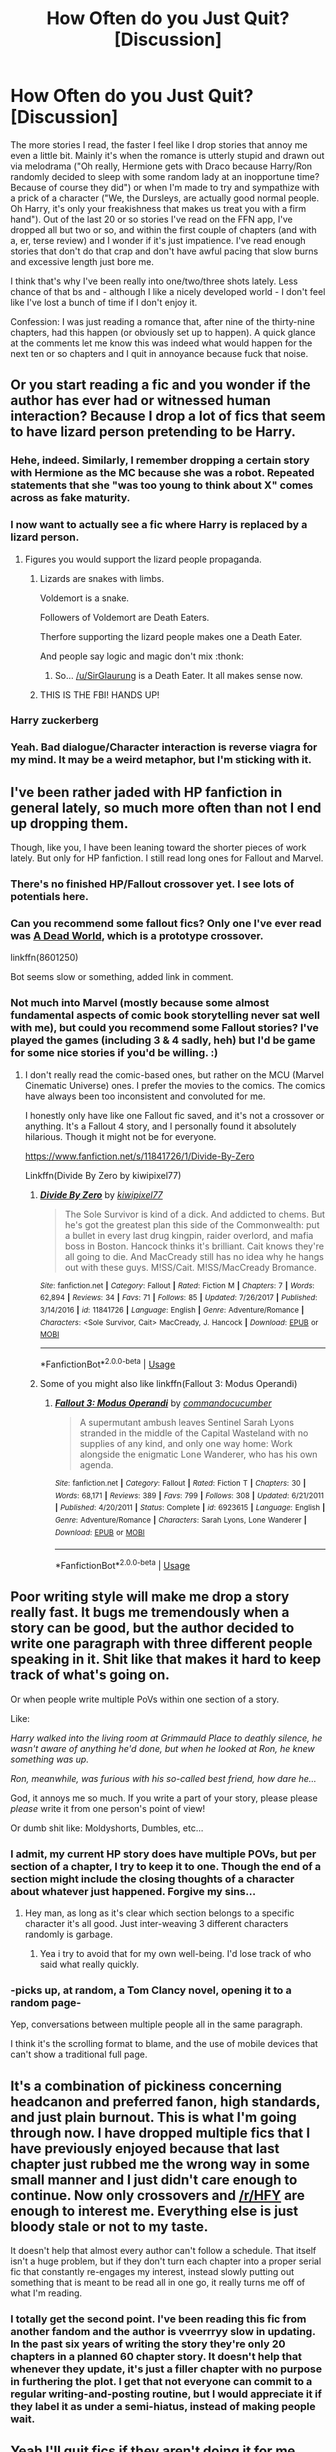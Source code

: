 #+TITLE: How Often do you Just Quit? [Discussion]

* How Often do you Just Quit? [Discussion]
:PROPERTIES:
:Author: MindForgedManacle
:Score: 59
:DateUnix: 1529030670.0
:DateShort: 2018-Jun-15
:FlairText: Discussion
:END:
The more stories I read, the faster I feel like I drop stories that annoy me even a little bit. Mainly it's when the romance is utterly stupid and drawn out via melodrama ("Oh really, Hermione gets with Draco because Harry/Ron randomly decided to sleep with some random lady at an inopportune time? Because of course they did") or when I'm made to try and sympathize with a prick of a character ("We, the Dursleys, are actually good normal people. Oh Harry, it's only your freakishness that makes us treat you with a firm hand"). Out of the last 20 or so stories I've read on the FFN app, I've dropped all but two or so, and within the first couple of chapters (and with a, er, terse review) and I wonder if it's just impatience. I've read enough stories that don't do that crap and don't have awful pacing that slow burns and excessive length just bore me.

I think that's why I've been really into one/two/three shots lately. Less chance of that bs and - although I like a nicely developed world - I don't feel like I've lost a bunch of time if I don't enjoy it.

Confession: I was just reading a romance that, after nine of the thirty-nine chapters, had this happen (or obviously set up to happen). A quick glance at the comments let me know this was indeed what would happen for the next ten or so chapters and I quit in annoyance because fuck that noise.


** Or you start reading a fic and you wonder if the author has ever had or witnessed human interaction? Because I drop a lot of fics that seem to have lizard person pretending to be Harry.
:PROPERTIES:
:Author: zombieqatz
:Score: 90
:DateUnix: 1529035224.0
:DateShort: 2018-Jun-15
:END:

*** Hehe, indeed. Similarly, I remember dropping a certain story with Hermione as the MC because she was a robot. Repeated statements that she "was too young to think about X" comes across as fake maturity.
:PROPERTIES:
:Author: MindForgedManacle
:Score: 35
:DateUnix: 1529035680.0
:DateShort: 2018-Jun-15
:END:


*** I now want to actually see a fic where Harry is replaced by a lizard person.
:PROPERTIES:
:Author: SirGlaurung
:Score: 16
:DateUnix: 1529046730.0
:DateShort: 2018-Jun-15
:END:

**** Figures you would support the lizard people propaganda.
:PROPERTIES:
:Author: BobVosh
:Score: 30
:DateUnix: 1529048857.0
:DateShort: 2018-Jun-15
:END:

***** Lizards are snakes with limbs.

Voldemort is a snake.

Followers of Voldemort are Death Eaters.

Therfore supporting the lizard people makes one a Death Eater.

And people say logic and magic don't mix :thonk:
:PROPERTIES:
:Author: MindForgedManacle
:Score: 8
:DateUnix: 1529103355.0
:DateShort: 2018-Jun-16
:END:

****** So... [[/u/SirGlaurung]] is a Death Eater. It all makes sense now.
:PROPERTIES:
:Author: BobVosh
:Score: 5
:DateUnix: 1529117988.0
:DateShort: 2018-Jun-16
:END:


***** THIS IS THE FBI! HANDS UP!
:PROPERTIES:
:Author: CloakedDarkness
:Score: 4
:DateUnix: 1529085993.0
:DateShort: 2018-Jun-15
:END:


*** Harry zuckerberg
:PROPERTIES:
:Author: MagicalMuffinDruide
:Score: 25
:DateUnix: 1529037587.0
:DateShort: 2018-Jun-15
:END:


*** Yeah. Bad dialogue/Character interaction is reverse viagra for my mind. It may be a weird metaphor, but I'm sticking with it.
:PROPERTIES:
:Author: ST_Jackson
:Score: 2
:DateUnix: 1529123067.0
:DateShort: 2018-Jun-16
:END:


** I've been rather jaded with HP fanfiction in general lately, so much more often than not I end up dropping them.

Though, like you, I have been leaning toward the shorter pieces of work lately. But only for HP fanfiction. I still read long ones for Fallout and Marvel.
:PROPERTIES:
:Author: AutumnSouls
:Score: 36
:DateUnix: 1529032304.0
:DateShort: 2018-Jun-15
:END:

*** There's no finished HP/Fallout crossover yet. I see lots of potentials here.
:PROPERTIES:
:Author: InquisitorCOC
:Score: 12
:DateUnix: 1529036111.0
:DateShort: 2018-Jun-15
:END:


*** Can you recommend some fallout fics? Only one I've ever read was [[https://www.fanfiction.net/s/8601250/1/A-Dead-World][A Dead World]], which is a prototype crossover.

linkffn(8601250)

Bot seems slow or something, added link in comment.
:PROPERTIES:
:Author: BobVosh
:Score: 4
:DateUnix: 1529048924.0
:DateShort: 2018-Jun-15
:END:


*** Not much into Marvel (mostly because some almost fundamental aspects of comic book storytelling never sat well with me), but could you recommend some Fallout stories? I've played the games (including 3 & 4 sadly, heh) but I'd be game for some nice stories if you'd be willing. :)
:PROPERTIES:
:Author: MindForgedManacle
:Score: 4
:DateUnix: 1529032521.0
:DateShort: 2018-Jun-15
:END:

**** I don't really read the comic-based ones, but rather on the MCU (Marvel Cinematic Universe) ones. I prefer the movies to the comics. The comics have always been too inconsistent and convoluted for me.

I honestly only have like one Fallout fic saved, and it's not a crossover or anything. It's a Fallout 4 story, and I personally found it absolutely hilarious. Though it might not be for everyone.

[[https://www.fanfiction.net/s/11841726/1/Divide-By-Zero]]

Linkffn(Divide By Zero by kiwipixel77)
:PROPERTIES:
:Author: AutumnSouls
:Score: 8
:DateUnix: 1529039083.0
:DateShort: 2018-Jun-15
:END:

***** [[https://www.fanfiction.net/s/11841726/1/][*/Divide By Zero/*]] by [[https://www.fanfiction.net/u/3311441/kiwipixel77][/kiwipixel77/]]

#+begin_quote
  The Sole Survivor is kind of a dick. And addicted to chems. But he's got the greatest plan this side of the Commonwealth: put a bullet in every last drug kingpin, raider overlord, and mafia boss in Boston. Hancock thinks it's brilliant. Cait knows they're all going to die. And MacCready still has no idea why he hangs out with these guys. M!SS/Cait. M!SS/MacCready Bromance.
#+end_quote

^{/Site/:} ^{fanfiction.net} ^{*|*} ^{/Category/:} ^{Fallout} ^{*|*} ^{/Rated/:} ^{Fiction} ^{M} ^{*|*} ^{/Chapters/:} ^{7} ^{*|*} ^{/Words/:} ^{62,894} ^{*|*} ^{/Reviews/:} ^{34} ^{*|*} ^{/Favs/:} ^{71} ^{*|*} ^{/Follows/:} ^{85} ^{*|*} ^{/Updated/:} ^{7/26/2017} ^{*|*} ^{/Published/:} ^{3/14/2016} ^{*|*} ^{/id/:} ^{11841726} ^{*|*} ^{/Language/:} ^{English} ^{*|*} ^{/Genre/:} ^{Adventure/Romance} ^{*|*} ^{/Characters/:} ^{<Sole} ^{Survivor,} ^{Cait>} ^{MacCready,} ^{J.} ^{Hancock} ^{*|*} ^{/Download/:} ^{[[http://www.ff2ebook.com/old/ffn-bot/index.php?id=11841726&source=ff&filetype=epub][EPUB]]} ^{or} ^{[[http://www.ff2ebook.com/old/ffn-bot/index.php?id=11841726&source=ff&filetype=mobi][MOBI]]}

--------------

*FanfictionBot*^{2.0.0-beta} | [[https://github.com/tusing/reddit-ffn-bot/wiki/Usage][Usage]]
:PROPERTIES:
:Author: FanfictionBot
:Score: 2
:DateUnix: 1529039101.0
:DateShort: 2018-Jun-15
:END:


***** Some of you might also like linkffn(Fallout 3: Modus Operandi)
:PROPERTIES:
:Author: XeshTrill
:Score: 1
:DateUnix: 1529087055.0
:DateShort: 2018-Jun-15
:END:

****** [[https://www.fanfiction.net/s/6923615/1/][*/Fallout 3: Modus Operandi/*]] by [[https://www.fanfiction.net/u/2837779/commandocucumber][/commandocucumber/]]

#+begin_quote
  A supermutant ambush leaves Sentinel Sarah Lyons stranded in the middle of the Capital Wasteland with no supplies of any kind, and only one way home: Work alongside the enigmatic Lone Wanderer, who has his own agenda.
#+end_quote

^{/Site/:} ^{fanfiction.net} ^{*|*} ^{/Category/:} ^{Fallout} ^{*|*} ^{/Rated/:} ^{Fiction} ^{T} ^{*|*} ^{/Chapters/:} ^{30} ^{*|*} ^{/Words/:} ^{68,171} ^{*|*} ^{/Reviews/:} ^{389} ^{*|*} ^{/Favs/:} ^{799} ^{*|*} ^{/Follows/:} ^{308} ^{*|*} ^{/Updated/:} ^{6/21/2011} ^{*|*} ^{/Published/:} ^{4/20/2011} ^{*|*} ^{/Status/:} ^{Complete} ^{*|*} ^{/id/:} ^{6923615} ^{*|*} ^{/Language/:} ^{English} ^{*|*} ^{/Genre/:} ^{Adventure/Romance} ^{*|*} ^{/Characters/:} ^{Sarah} ^{Lyons,} ^{Lone} ^{Wanderer} ^{*|*} ^{/Download/:} ^{[[http://www.ff2ebook.com/old/ffn-bot/index.php?id=6923615&source=ff&filetype=epub][EPUB]]} ^{or} ^{[[http://www.ff2ebook.com/old/ffn-bot/index.php?id=6923615&source=ff&filetype=mobi][MOBI]]}

--------------

*FanfictionBot*^{2.0.0-beta} | [[https://github.com/tusing/reddit-ffn-bot/wiki/Usage][Usage]]
:PROPERTIES:
:Author: FanfictionBot
:Score: 1
:DateUnix: 1529087069.0
:DateShort: 2018-Jun-15
:END:


** Poor writing style will make me drop a story really fast. It bugs me tremendously when a story can be good, but the author decided to write one paragraph with three different people speaking in it. Shit like that makes it hard to keep track of what's going on.

Or when people write multiple PoVs within one section of a story.

Like:

/Harry walked into the living room at Grimmauld Place to deathly silence, he wasn't aware of anything he'd done, but when he looked at Ron, he knew something was up./

/Ron, meanwhile, was furious with his so-called best friend, how dare he.../

God, it annoys me so much. If you write a part of your story, please please /please/ write it from one person's point of view!

Or dumb shit like: Moldyshorts, Dumbles, etc...
:PROPERTIES:
:Author: Phonsz
:Score: 23
:DateUnix: 1529058483.0
:DateShort: 2018-Jun-15
:END:

*** I admit, my current HP story does have multiple POVs, but per section of a chapter, I try to keep it to one. Though the end of a section might include the closing thoughts of a character about whatever just happened. Forgive my sins...
:PROPERTIES:
:Author: MindForgedManacle
:Score: 7
:DateUnix: 1529063253.0
:DateShort: 2018-Jun-15
:END:

**** Hey man, as long as it's clear which section belongs to a specific character it's all good. Just inter-weaving 3 different characters randomly is garbage.
:PROPERTIES:
:Author: Phonsz
:Score: 7
:DateUnix: 1529064877.0
:DateShort: 2018-Jun-15
:END:

***** Yea i try to avoid that for my own well-being. I'd lose track of who said what really quickly.
:PROPERTIES:
:Author: MindForgedManacle
:Score: 3
:DateUnix: 1529065854.0
:DateShort: 2018-Jun-15
:END:


*** -picks up, at random, a Tom Clancy novel, opening it to a random page-

Yep, conversations between multiple people all in the same paragraph.

I think it's the scrolling format to blame, and the use of mobile devices that can't show a traditional full page.
:PROPERTIES:
:Author: richardjreidii
:Score: 2
:DateUnix: 1529091992.0
:DateShort: 2018-Jun-16
:END:


** It's a combination of pickiness concerning headcanon and preferred fanon, high standards, and just plain burnout. This is what I'm going through now. I have dropped multiple fics that I have previously enjoyed because that last chapter just rubbed me the wrong way in some small manner and I just didn't care enough to continue. Now only crossovers and [[/r/HFY]] are enough to interest me. Everything else is just bloody stale or not to my taste.

It doesn't help that almost every author can't follow a schedule. That itself isn't a huge problem, but if they don't turn each chapter into a proper serial fic that constantly re-engages my interest, instead slowly putting out something that is meant to be read all in one go, it really turns me off of what I'm reading.
:PROPERTIES:
:Author: Averant
:Score: 19
:DateUnix: 1529036827.0
:DateShort: 2018-Jun-15
:END:

*** I totally get the second point. I've been reading this fic from another fandom and the author is vveerrryy slow in updating. In the past six years of writing the story they're only 20 chapters in a planned 60 chapter story. It doesn't help that whenever they update, it's just a filler chapter with no purpose in furthering the plot. I get that not everyone can commit to a regular writing-and-posting routine, but I would appreciate it if they label it as under a semi-hiatus, instead of making people wait.
:PROPERTIES:
:Author: antinouswild
:Score: 9
:DateUnix: 1529044357.0
:DateShort: 2018-Jun-15
:END:


** Yeah I'll quit fics if they aren't doing it for me.

It might just be me but usually the quality is higher on other sites like ao3. Not always, but on average.

I don't go on ffn too much anymore.
:PROPERTIES:
:Author: enleft
:Score: 26
:DateUnix: 1529031699.0
:DateShort: 2018-Jun-15
:END:

*** I got on ao3 and tried to find a story, I'm still looking 3 years later.

Why can't they adopt a system similar to ff? Theirs sucks donkey balls.
:PROPERTIES:
:Author: overide
:Score: 5
:DateUnix: 1529059147.0
:DateShort: 2018-Jun-15
:END:

**** I have never seen someone want ao3 to become more like ff.net as opposed to the opposite. FF.net is infamous for being a shitty site with terrible searching tools.
:PROPERTIES:
:Author: hchan1
:Score: 10
:DateUnix: 1529070489.0
:DateShort: 2018-Jun-15
:END:

***** I guess I confused everyone there. I wasn't looking for a specific story, I was looking for a category of story. FF's search for a specific story does suck donkey balls, I just use google to find a particular story rather than use theirs. But for filtering stories to find a story with general topics or ideas, FF is superior to ao3 imo.
:PROPERTIES:
:Author: overide
:Score: 12
:DateUnix: 1529081660.0
:DateShort: 2018-Jun-15
:END:


**** Have you tried putting the title into the search bar?
:PROPERTIES:
:Author: MaybeILikeThat
:Score: 8
:DateUnix: 1529060211.0
:DateShort: 2018-Jun-15
:END:

***** I was looking generally not for a specific story.
:PROPERTIES:
:Author: overide
:Score: 3
:DateUnix: 1529081480.0
:DateShort: 2018-Jun-15
:END:


**** I like it. Lots of ways to search.

And even if it's easy to find stuff on ffn, the quality usually isn't there.
:PROPERTIES:
:Author: enleft
:Score: 3
:DateUnix: 1529070204.0
:DateShort: 2018-Jun-15
:END:

***** For Harry Potter stories, I completely disagree. All of the best most celebrated and loved fan fiction hp stories are on FF.
:PROPERTIES:
:Author: overide
:Score: 3
:DateUnix: 1529081730.0
:DateShort: 2018-Jun-15
:END:


***** That's something I've never gotten, maybe it's just the fandoms I frequent, but FFN usually has a larger selection of fics that are of the same average quality if not higher than what I'll find on Ao3.
:PROPERTIES:
:Author: viper5delta
:Score: 1
:DateUnix: 1529244347.0
:DateShort: 2018-Jun-17
:END:


** I'm SUPER picky about my fanfiction. I ditch most of them in the first chapter or two. It can usually be pretty obvious what kind of author you're dealing with in that first chapter or two. Sometimes I get halfway before realizing I'm not going to see anything new or that the things I was ignoring because something showed potential aren't worth it anymore.
:PROPERTIES:
:Author: Moonstonemuse
:Score: 11
:DateUnix: 1529036998.0
:DateShort: 2018-Jun-15
:END:


** Before I didn't give a shit, but now if I see basic spelling errors in the description I almost always don't bother.
:PROPERTIES:
:Author: Darkenmal
:Score: 19
:DateUnix: 1529032507.0
:DateShort: 2018-Jun-15
:END:

*** Tbf if the author can't be arsed to proof read the fucking summary they definitely haven't proof read the rest of the story.
:PROPERTIES:
:Author: buzzer7326
:Score: 11
:DateUnix: 1529056876.0
:DateShort: 2018-Jun-15
:END:

**** I know one exception to that rule, but it is generally a good heuristic. Although personally, I find the first chapter a lot more telling because it gives you a better image over the frequency of those mistakes. 5 mistakes in a 4k chapter I can live with, 5 per 100 words is atrocious.

Frankly, a mistake can happen to anyone. I proofread all my chapters, run two spell-checks over it and yet constantly find (minor) mistakes in my already published chapters.
:PROPERTIES:
:Author: Hellstrike
:Score: 12
:DateUnix: 1529067345.0
:DateShort: 2018-Jun-15
:END:

***** For me, more than one "What if?" question in the summary almost inevitably signals a crapshoot that does a bunch for tropey things. That makes me refuse to even check out stories with such a summary.
:PROPERTIES:
:Author: MindForgedManacle
:Score: 4
:DateUnix: 1529156160.0
:DateShort: 2018-Jun-16
:END:

****** I find "tune in and find out" or "don't miss it" a lot worse. FFN is not a reality TV show.
:PROPERTIES:
:Author: Hellstrike
:Score: 4
:DateUnix: 1529160521.0
:DateShort: 2018-Jun-16
:END:


** One thing I've noticed that is pissing me off more and more, is Harry coming to the realisation over summer, that he just loves flying, he actually hates quidditch. He then proceeds, as a 13/14 y/o boy, entirely of his own volition, to go to his Head of House, the Headmaster, all other teachers, and probably sends a message to Rolf Harris, saying that his studies are far too important, and he would be dropping out of the quidditch team forthwith, as its "the mature thing to do"

It just comes across as poor writing.. I get some people hate quidditch because it's broken etc, but at least be creative in how you drop it, don't repeat the same tired ideas. This is what led to me dropping a few of my last stories I tried to read
:PROPERTIES:
:Author: YerDaDoesTheAvon
:Score: 18
:DateUnix: 1529049196.0
:DateShort: 2018-Jun-15
:END:

*** u/Deathcrow:
#+begin_quote
  I get some people hate quidditch because it's broken etc, but at least be creative in how you drop it, don't repeat the same tired ideas
#+end_quote

But... the story isn't about how Harry decided to drop Quidditch and the intricacies of that decision. It would be stupid to write a whole complex story arc about a topic that is not relevant to the story. Him just deciding to not do it anymore is a decent way to get the topic out of the way.

Same with stories where Harry stops being friends with Ron. For some reason some people expect these stories to have a deep and complex analysis of Ron and his friendship with Harry, which would be the opposite of the original purpose.
:PROPERTIES:
:Author: Deathcrow
:Score: 9
:DateUnix: 1529064382.0
:DateShort: 2018-Jun-15
:END:

**** u/Hellstrike:
#+begin_quote
  For some reason some people expect these stories to have a deep and complex analysis of Ron and his friendship with Harry, which would be the opposite of the original purpose.
#+end_quote

There are quite a few points where you can drop the Ron friendship without too much drama and still keep Harry and Ron in character (so no secret Death Eater plots or similar stupidity)

1. Ron's celebrity awe on the Hogwarts Express making Harry uncomfortable.

2. The Troll incident, or more accurately Ron making Hermione cry. Not that Harry would throw a fit or anything, but it could make him very uncomfortable (Am I becoming Dudley?)

3. Ron's treatment of Hermione over Scabbers. Had he been right, his behaviour would have been perfectly justified. But as a matter of fact Crookshanks did not eat Pettigrew and therefore he spent 9 months falsely accusing Harry's friend (and never apologised on screen). Fairly easy to write the end of their friendship there.

4. Ron's fit over the Goblet. Trust is perhaps the most difficult thing to rebuild and it would not be out of character for Harry to not be as forgiving as in canon. He holds his grudge over Stan surprisingly long.

5. Lavender. I mean, I am pretty sure that most teenage boys, my past-self included, would rather spend some quality time with their 10/10 girlfriend than worry about death and destruction. The trio drifting apart because Ron, like most of us, thinks with his lower head wouldn't be too difficult to sell.

6. The Horcrux-induced flight. Ron never finds them, broken trust cannot be regained, Harry doesn't take Ron back without the life-saving event, Ron gets caught and/or killed... Take your pick, there's plenty to choose from.
:PROPERTIES:
:Author: Hellstrike
:Score: 14
:DateUnix: 1529067028.0
:DateShort: 2018-Jun-15
:END:

***** Excellent run down. Keeping them in character when the breakups occur makes me less likely to drop.such stories. Secret Death Eater plots or Ron turning out to be a rapist instead... nope.
:PROPERTIES:
:Author: MindForgedManacle
:Score: 11
:DateUnix: 1529068954.0
:DateShort: 2018-Jun-15
:END:


**** True, and that's absolutely a valid point, but in a huge swathe of these stories, it's an indicator of much deeper issues with the characterisation of harry. It speaks to the typical Indy!Harry who has finally decided to stop doing what others want and go off and do his own thing, being "Grey" and Shagging 5 different women at the same time while explaining dark arts arent all that dark, depending on their use.
:PROPERTIES:
:Author: YerDaDoesTheAvon
:Score: 6
:DateUnix: 1529066977.0
:DateShort: 2018-Jun-15
:END:


*** Yeah that and Harry just outright hating Quidditch from the beginning is annoying.
:PROPERTIES:
:Author: overide
:Score: 2
:DateUnix: 1529059379.0
:DateShort: 2018-Jun-15
:END:


** I would say about 90% of stories where I make it past the first chapter, I don't finish
:PROPERTIES:
:Author: Lord_Anarchy
:Score: 9
:DateUnix: 1529035581.0
:DateShort: 2018-Jun-15
:END:


** Often. I feel like there are few good stories I haven't dropped or already read. They're hard to find.
:PROPERTIES:
:Author: Huntershire
:Score: 9
:DateUnix: 1529033070.0
:DateShort: 2018-Jun-15
:END:


** I only quit reading if I find the conflic to just be drawn out melodrama. Like I was reading this Hermione/Riddle fic and it was kinda silly how the author kept using (rather abusive) plot points just to further the relationship. I'll usually skip to the last few chapters for the happy ending.

Also, for slowburn fics I just quit when the UST is resolved through a love scene. It just doesn't seem interesting to read about how the relationship will end especially if I know it's a happy ending.

Similar to OP, I prefer reading (and writing) 1,2,3 shots. I'm more of a short story / poetry person myself and I find that the shorter the story, the bigger the challenge to flesh out a compelling plot and character. Usually the writing's better too.
:PROPERTIES:
:Author: antinouswild
:Score: 7
:DateUnix: 1529044023.0
:DateShort: 2018-Jun-15
:END:


** I am big fan of slow burn romance, but then got really uninterested when the pair finally get together. That's when I usually quit even good written ff.
:PROPERTIES:
:Author: PaslaKoneNaBetone
:Score: 16
:DateUnix: 1529035502.0
:DateShort: 2018-Jun-15
:END:

*** Bnous points if the fic claims to be a slow burn but is neither a romance fic, nor does it burn at all. Smoulder, maybe. Give a few half hearted attempts at a spark, possibly.
:PROPERTIES:
:Score: 12
:DateUnix: 1529040325.0
:DateShort: 2018-Jun-15
:END:


*** The same happens to me, but only when the romance is the main part of the fic.
:PROPERTIES:
:Author: NeutralDjinn
:Score: 3
:DateUnix: 1529041556.0
:DateShort: 2018-Jun-15
:END:


** I quit fairly often in stories that aren't finished and are currently updating. They tend to go in directions I don't particularly enjoy (expanding on my least favourite aspects of the story).

Finished stories I don't quit if it's not a long story even though I'm not enjoying it, I'll still finish even though I wasn't really a fan. Elsewise I'll skip to the last few chapters or so.
:PROPERTIES:
:Author: elizabnthe
:Score: 7
:DateUnix: 1529032621.0
:DateShort: 2018-Jun-15
:END:

*** The entire 7 book series by Rowling is almost 1.1M words. I was reading a story that seemed like they took 500k words to get through a year. I don't need to know exactly what Harry eats everyday, a complete play by play of every Quidditch match, and what everyone got for Christmas down to the most intricate detail.
:PROPERTIES:
:Author: overide
:Score: 8
:DateUnix: 1529059721.0
:DateShort: 2018-Jun-15
:END:

**** I avoid the longest stories as a rule. Anything that's a single story with over 300,000+ words is generally the type of story to go into unnecessary detail about Harry's first year of Hogwarts-and yet they don't change a thing.
:PROPERTIES:
:Author: elizabnthe
:Score: 3
:DateUnix: 1529059910.0
:DateShort: 2018-Jun-15
:END:


** I'm not as picky but my main sticking point is having a brain. The worst is having the unrepentant racist explanation of their racism being treated like its reasonable and level headed
:PROPERTIES:
:Author: KidCoheed
:Score: 5
:DateUnix: 1529037615.0
:DateShort: 2018-Jun-15
:END:


** Some tropes you only can read so often before you realize that there has to be some sort of schematic for them to download and fill in the blanks. Especially awful are Lord Potter fics, or the like. I have read the exact same Gringotts scene... 20 times by now? Maybe more. Its ridiculous how copypasted they seem.

But those aren't the only ones. My flair might tell you what gets me to cancel out very quickly.

Shitty romance, magical vows dropped like candy at a birthday party, bashing,...

A lot of stuff gets me to just quit nowadays.
:PROPERTIES:
:Author: UndeadBBQ
:Score: 6
:DateUnix: 1529072509.0
:DateShort: 2018-Jun-15
:END:

*** I saw the phrase "magical core" on Potter more once and did a double take; luckily it was about wands. :)
:PROPERTIES:
:Author: MindForgedManacle
:Score: 3
:DateUnix: 1529078859.0
:DateShort: 2018-Jun-15
:END:


** I have become more and more picky, as I will even quit over “good guys don't kill” trope.
:PROPERTIES:
:Author: InquisitorCOC
:Score: 8
:DateUnix: 1529036623.0
:DateShort: 2018-Jun-15
:END:

*** Only in super hero stories do I like 'Heroes don't kill' only cause it allows for stories to be built on repeat appearances, it doesn't work in a war setting
:PROPERTIES:
:Author: KidCoheed
:Score: 9
:DateUnix: 1529037742.0
:DateShort: 2018-Jun-15
:END:

**** The only time you "shouldn't kill" is when you're so overwhelmingly powerful and/or skilled that you can 'not-kill' people /safely/.

This basically limits it to Dumbledore, Moody, Riddle, and perhaps a few other extremely prepared law enforcement wizards or witches.
:PROPERTIES:
:Author: Murphy540
:Score: 8
:DateUnix: 1529060772.0
:DateShort: 2018-Jun-15
:END:

***** I would like to see a good story in an AU where light and dark magic are actual things and where casting magic to kill will 'taint' you somehow and make it impossible to cast certain light spells.
:PROPERTIES:
:Author: Deathcrow
:Score: 7
:DateUnix: 1529065365.0
:DateShort: 2018-Jun-15
:END:

****** Isn't that somewhat canon? Remember reading somewhere that dark wizards can't cast a Patronus.
:PROPERTIES:
:Author: MindForgedManacle
:Score: 2
:DateUnix: 1529078138.0
:DateShort: 2018-Jun-15
:END:

******* u/Lakas1236547:
#+begin_quote
  dark wizards can't cast a Patronus.
#+end_quote

Snape could.

Here is a quote from Pottermore about dark wizards casting Patronus:

#+begin_quote
  In spite of a long association with those fighting for lofty or noble causes (those able to produce corporeal Patronuses were often elected to high office within the Wizengamot and Ministry of Magic), the Patronus is not unknown among Dark wizards. While there is a widespread and justified belief that a wizard who is not pure of heart cannot produce a successful Patronus (the most famous example of the spell backfiring is that of the Dark wizard Raczidian, who was devoured by maggots), a rare few witches and wizards of questionable morals have succeeded in producing the Charm (Dolores Umbridge, for example, is able to conjure a cat Patronus to protect herself from Dementors). It may be that a true and confident belief in the rightness of one's actions can supply the necessary happiness. However, most such men and women, who become desensitised to the effects of the Dark creatures with whom they may ally themselves, regard the Patronus as an unnecessary spell to have in their arsenal.
#+end_quote
:PROPERTIES:
:Author: Lakas1236547
:Score: 3
:DateUnix: 1529091242.0
:DateShort: 2018-Jun-16
:END:

******** Ahhh, well spotted. More complex than I thought. Thanks!
:PROPERTIES:
:Author: MindForgedManacle
:Score: 1
:DateUnix: 1529103836.0
:DateShort: 2018-Jun-16
:END:

********* No Problem.
:PROPERTIES:
:Author: Lakas1236547
:Score: 1
:DateUnix: 1529148692.0
:DateShort: 2018-Jun-16
:END:


** It really depends. I'll quit early fairly easily, but later only if the fic is really boring me or /really/ fucking with my emotions. The former is reasonably common, the latter has only happened very rarely, only once recently.

I was reading linkffn[12076911] (Unknowns, Part The Second, by Charlotte Blackwood. In case the bot decides to ignore me.) and it just fucked me up emotionally. *Spoilers:* I got super attached to the characters, and then realized I was going to have to go through like thirty to forty chapters of them being sexually and emotionally abused through their addiction to a drug. I just.. couldn't do it. It was like 100 chapters of finding out what these characters mean to each other, how their parents feel. And now that. I skipped to the end, where the bad guy gets what they fuckin deserve. Read that chapter, put it down. I might finish one day, but I dunno.
:PROPERTIES:
:Author: OrionTheRed
:Score: 4
:DateUnix: 1529034260.0
:DateShort: 2018-Jun-15
:END:

*** Bot ignored you because you have to use parentheses, not brackets!

linkffn(12076911)
:PROPERTIES:
:Author: MindForgedManacle
:Score: 1
:DateUnix: 1529078333.0
:DateShort: 2018-Jun-15
:END:

**** Balls.

Sometimes it just doesn't seem to pick stuff up, but that one was my fault. My b.

Thanks for the correction.
:PROPERTIES:
:Author: OrionTheRed
:Score: 2
:DateUnix: 1529116583.0
:DateShort: 2018-Jun-16
:END:


**** [[https://www.fanfiction.net/s/12076911/1/][*/Unknowns, Part the Second/*]] by [[https://www.fanfiction.net/u/2753064/CharlotteBlackwood][/CharlotteBlackwood/]]

#+begin_quote
  A sequel to Unknowns. AU. The Dark Lord is dead, but life still has challenges to present. How will Harry Potter and Catherine Black grow in a world without war? How will Sirius Black adapt to peacetime after going to the brink of hell? The relics try to cling to the past while the world barrels toward the future. HP/OC, SB/OC, JP/LE, NL/HG, DM/AG, M for lemons to come
#+end_quote

^{/Site/:} ^{fanfiction.net} ^{*|*} ^{/Category/:} ^{Harry} ^{Potter} ^{*|*} ^{/Rated/:} ^{Fiction} ^{M} ^{*|*} ^{/Chapters/:} ^{157} ^{*|*} ^{/Words/:} ^{505,708} ^{*|*} ^{/Reviews/:} ^{1,113} ^{*|*} ^{/Favs/:} ^{142} ^{*|*} ^{/Follows/:} ^{123} ^{*|*} ^{/Updated/:} ^{4/7/2017} ^{*|*} ^{/Published/:} ^{7/30/2016} ^{*|*} ^{/Status/:} ^{Complete} ^{*|*} ^{/id/:} ^{12076911} ^{*|*} ^{/Language/:} ^{English} ^{*|*} ^{/Genre/:} ^{Romance/Angst} ^{*|*} ^{/Characters/:} ^{<Harry} ^{P.,} ^{OC>} ^{Sirius} ^{B.,} ^{Lily} ^{Evans} ^{P.} ^{*|*} ^{/Download/:} ^{[[http://www.ff2ebook.com/old/ffn-bot/index.php?id=12076911&source=ff&filetype=epub][EPUB]]} ^{or} ^{[[http://www.ff2ebook.com/old/ffn-bot/index.php?id=12076911&source=ff&filetype=mobi][MOBI]]}

--------------

*FanfictionBot*^{2.0.0-beta} | [[https://github.com/tusing/reddit-ffn-bot/wiki/Usage][Usage]]
:PROPERTIES:
:Author: FanfictionBot
:Score: 1
:DateUnix: 1529078400.0
:DateShort: 2018-Jun-15
:END:


** I like to keep count of how many cliches pop up in the first 2 chapters. If there are too many then I usually drop the story.

The more I read, the lower the cliche threshold goes. I'm not going to read a story that I've already read before.
:PROPERTIES:
:Score: 3
:DateUnix: 1529039474.0
:DateShort: 2018-Jun-15
:END:


** I can deal with a lot of crap but when an author constantly and frequently uses the wrong words to describe something I usually end up tapping out. Arithmetic instead of arithmancy, Trail instead of trial, cloths instead of clothes, I can go on for hours...

Case in point: story recently popped up on here that I wanted to read but oh my God the misspellings... Linkffn(Harry Potter and the magic of life)
:PROPERTIES:
:Author: Freshenstein
:Score: 3
:DateUnix: 1529042050.0
:DateShort: 2018-Jun-15
:END:

*** My god... there is a fucking typo in the plot summary. Huge red flag.
:PROPERTIES:
:Author: DrBigsKimble
:Score: 1
:DateUnix: 1530452196.0
:DateShort: 2018-Jul-01
:END:


*** [[https://www.fanfiction.net/s/11002763/1/][*/Harry Potter and the Magic of Life/*]] by [[https://www.fanfiction.net/u/5046756/Kate-Carpenter][/Kate Carpenter/]]

#+begin_quote
  End of 3rd year. While Sirius is on trial to prove his innocence, Harry is abandoned by the Dursleys who, after the Marge incident, have enough of him. Luckily Harry's picked up by Bill Weasley. And ends up joining Bill on a Cursbreaking expedition to Cambodia. He gets far more than he asking for! Disturbing news, promises, trouble and danger keep following Harry's every step.
#+end_quote

^{/Site/:} ^{fanfiction.net} ^{*|*} ^{/Category/:} ^{Harry} ^{Potter} ^{*|*} ^{/Rated/:} ^{Fiction} ^{M} ^{*|*} ^{/Chapters/:} ^{69} ^{*|*} ^{/Words/:} ^{326,810} ^{*|*} ^{/Reviews/:} ^{1,014} ^{*|*} ^{/Favs/:} ^{2,798} ^{*|*} ^{/Follows/:} ^{3,526} ^{*|*} ^{/Updated/:} ^{4/1} ^{*|*} ^{/Published/:} ^{1/27/2015} ^{*|*} ^{/Status/:} ^{Complete} ^{*|*} ^{/id/:} ^{11002763} ^{*|*} ^{/Language/:} ^{English} ^{*|*} ^{/Genre/:} ^{Adventure/Friendship} ^{*|*} ^{/Characters/:} ^{Harry} ^{P.,} ^{Fleur} ^{D.,} ^{Bill} ^{W.,} ^{Daphne} ^{G.} ^{*|*} ^{/Download/:} ^{[[http://www.ff2ebook.com/old/ffn-bot/index.php?id=11002763&source=ff&filetype=epub][EPUB]]} ^{or} ^{[[http://www.ff2ebook.com/old/ffn-bot/index.php?id=11002763&source=ff&filetype=mobi][MOBI]]}

--------------

*FanfictionBot*^{2.0.0-beta} | [[https://github.com/tusing/reddit-ffn-bot/wiki/Usage][Usage]]
:PROPERTIES:
:Author: FanfictionBot
:Score: 1
:DateUnix: 1529042065.0
:DateShort: 2018-Jun-15
:END:

**** Dear god, the use of cloths... I went with the assumption that the writer was ESL, and toughed my way through it because it -was- a good story, but that word made me twitch every time.
:PROPERTIES:
:Author: richardjreidii
:Score: 2
:DateUnix: 1529092428.0
:DateShort: 2018-Jun-16
:END:


** I started reading The Greengrass Contract and dropped it halfway through the first chapter. Along with Harry telling the goblin to call him Harry instead of Mr Potter (which seemed bizarre) it also had one of the most stupid sentences in a fanfic I've ever read:

#+begin_quote
  To Peter Pettigrew, we leave 2,500 galleons. Sorry, Peter, but we all know that we never really were very good friends, but we feel that we can trust you enough for you to be the Secret-Keeper.
#+end_quote

I mean, how can you continue on with the story after reading that flaming pile of garbage. It also mentions that the will was observed by Dumbledore, Lupin, and Sirius but apparently they skimmed over the part where they say that Peter will be the secret-keeper...
:PROPERTIES:
:Author: Slindish
:Score: 3
:DateUnix: 1529104209.0
:DateShort: 2018-Jun-16
:END:

*** That is hilarious. Like oh my lord what happened? 😂
:PROPERTIES:
:Author: MindForgedManacle
:Score: 1
:DateUnix: 1529104978.0
:DateShort: 2018-Jun-16
:END:


** Honestly, most of them. Some of them are even good, I'm just not in the mood for it. Usually though, it's because they start strongly and then turn into a churned-out grind two or three chapters in.
:PROPERTIES:
:Author: SMTRodent
:Score: 3
:DateUnix: 1529070336.0
:DateShort: 2018-Jun-15
:END:


** Oh, all the time. I mean I like Harry/Daphne so I have to put up with a lot of bullshit in my fics, but even so, I just stop reading a lot of the fics I pick up. The most common reason I quit on a fic is I just start to get bored with it. Usually, I get bored because a fic has bad pacing and or the same few things happen every chapter. Particularly egregious spelling/grammar errors or typos (especially frequent ones) will get me to stop reading too. Also, I have certain tropes or characters that are too OOC without significant changes to canon that will get me to drop a fic. Basically, anything, where James and Lily are still alive but either treat Harry poorly, or for example, faked their death, is an instant later, bitch!
:PROPERTIES:
:Author: TheCowofAllTime
:Score: 3
:DateUnix: 1529089711.0
:DateShort: 2018-Jun-15
:END:


** Pick a tense and stick with it. Changing tense mid sentence is jarring and will lead to a dropped story very quickly.
:PROPERTIES:
:Author: jax_antollare
:Score: 3
:DateUnix: 1529093967.0
:DateShort: 2018-Jun-16
:END:


** I can usually tell with the first sentence if I'm going to drop a story or not. And quite honestly, minus one-shots, I can't remember the last Harry Potter FanFiction I started and finished. It's become such a wasteland with half a dozen mirages that have no substance about them. Though, there are some gems among the rocks. The problem is finding them.
:PROPERTIES:
:Author: emong757
:Score: 6
:DateUnix: 1529038428.0
:DateShort: 2018-Jun-15
:END:


** Hey I can totally understand dropping something because you don't like it but leaving a "terse review" because something isn't to your taste just seems rude.

And by that I mean just because you don't like melodrama or drawn out slow burns or even things you consider OOC doesn't make them "crap" - it just means /YOU don't like them/ and were not the intended audience. There are plenty of people who *do* obviously or they wouldn't be writing so many of them.
:PROPERTIES:
:Author: Judy-Lee
:Score: 8
:DateUnix: 1529037768.0
:DateShort: 2018-Jun-15
:END:

*** Noted, but there is a difference between "not my cuppa tea" and "not even a hot cup of tea."

If it is written poorly, then leaving a terse review is up to the perogative of the reader. In [[/u/MindForgedManacle]] 's case, it seems they most likely mean poorly done cliches or overused cliches. Or romances that are not romances.

Up to the reader, then. We could go all day over "terseness" and intention, but then if I get a terse review and stew over it for days in a depressed slump, then I need to learn to stick it to my readers and write *my story*.

I read one such story where the writer continuously got flak for the amount of smut in their story. Their response, succinctly, was to /write more smut/. It was hilarious, and consequently not my cuppa tea, but I enjoyed their attitude.

Don't fret the small things. If you do, refer back to my previous sentence. At the same time, if a small thing is "you make your charachters sound dry and cutout" - and they really are, then you have choices. Listen and ignore them. Listen and try to write better and ignore the narrow minded flames, or reason that they don't get what you're selling and ignore them anyway.
:PROPERTIES:
:Score: 10
:DateUnix: 1529041033.0
:DateShort: 2018-Jun-15
:END:

**** I mean the story in question had way too much pointless smut so as funny as it was for him to passive aggressively add in even more he basically shot himself in the foot.
:PROPERTIES:
:Author: buzzer7326
:Score: 2
:DateUnix: 1529057147.0
:DateShort: 2018-Jun-15
:END:


*** Firstly every review on ff.net helps a story because lots of people only pick stories with a high amount of reviews. I know I only ever read reviews for a fic if I already don't like it or something crazy happened because I want to see how other people reacted.

It's also ridiculous to say it's “rude” to give a review about the things you don't like. Reviews aren't there just to point out spelling mistakes and kiss the authors arse.
:PROPERTIES:
:Author: Slindish
:Score: 2
:DateUnix: 1529106576.0
:DateShort: 2018-Jun-16
:END:

**** Again, people are missing my point. I have already said actual concrit is useful and valid. However, a review which is just a complaint about a readers preferences is not concrit. Disliking something does not equal that thing automatically being bad.
:PROPERTIES:
:Author: Judy-Lee
:Score: 2
:DateUnix: 1529123472.0
:DateShort: 2018-Jun-16
:END:

***** The whole point of the review is to tell the author what you think of their story. Saying you dislike aspects of there story is just as valid as telling them what they can do better. The readers aren't beholden to the author just as the author is not beholden to the readers.

It's called a /review/ for a reason. Saying what you liked and disliked are part of that. It's subjective.
:PROPERTIES:
:Author: Slindish
:Score: 2
:DateUnix: 1529124435.0
:DateShort: 2018-Jun-16
:END:

****** u/Judy-Lee:
#+begin_quote
  "Saying you dislike aspects of there story is just as valid as telling them what they can do better"
#+end_quote

No, it isn't. Just telling someone you don't like A or B is in no way constructive or helpful because they will probably have another review telling them how much they like A or B. Expressing your preferences is not constructive criticism because it is about /you/ and not about the writing. Telling someone how and why you came to have that preference in their work /is/ useful because it can help the writer decide if they are reaching their desired audience or not.
:PROPERTIES:
:Author: Judy-Lee
:Score: 2
:DateUnix: 1529132620.0
:DateShort: 2018-Jun-16
:END:

******* We'll just have to agree to disagree. I think the readers only job in a review is to tell the author what's good and what's bad in their story. Anything extra is gravy.

For proper concrit the author can get a beta, or listen to all the reviews and consider the average of all the advice.
:PROPERTIES:
:Author: Slindish
:Score: 1
:DateUnix: 1529147477.0
:DateShort: 2018-Jun-16
:END:

******** I think we can agree to disagree.
:PROPERTIES:
:Author: Judy-Lee
:Score: 2
:DateUnix: 1529155069.0
:DateShort: 2018-Jun-16
:END:


*** It seems like an odd view that if you review something you don't like, being terse about it is rude; that's a echo chamber in the making. I'm aware that it's my opinion that it's not good.
:PROPERTIES:
:Author: MindForgedManacle
:Score: 2
:DateUnix: 1529038580.0
:DateShort: 2018-Jun-15
:END:

**** My point was that something is not bad simply because you dislike it. I dislike sushi but it doesn't mean sushi is "crap" food. In the initial post you didn't say the writing was poor you just listed things you didn't like about it. If the writing or plotting is bad offering criticism is fine and possibly useful.
:PROPERTIES:
:Author: Judy-Lee
:Score: 3
:DateUnix: 1529058538.0
:DateShort: 2018-Jun-15
:END:

***** Um, I did list things I didn't like about it: senseless melodrama, excessively lengthening the story for no gain, etc. I don't like such things, hence I reviewed it saying such. I did not call it crap I the review, I said why I was quitting in a blunt manner.
:PROPERTIES:
:Author: MindForgedManacle
:Score: 3
:DateUnix: 1529063670.0
:DateShort: 2018-Jun-15
:END:

****** Yes, that is my point. "Things you don't like" does not necessarily equal those things being "bad" or "crap".
:PROPERTIES:
:Author: Judy-Lee
:Score: 3
:DateUnix: 1529063760.0
:DateShort: 2018-Jun-15
:END:

******* You've lost me. I'm not saying I'm the objective judge of when something is good or not. If I say some story is bad, that's clearly my opinion.
:PROPERTIES:
:Author: MindForgedManacle
:Score: 6
:DateUnix: 1529063920.0
:DateShort: 2018-Jun-15
:END:


** I don't really quit that often, but I haven't really started as many as I used to.
:PROPERTIES:
:Author: yarglethatblargle
:Score: 5
:DateUnix: 1529038692.0
:DateShort: 2018-Jun-15
:END:


** Cant quit reading fics if you just dont start in the first place. :thinking:

I've made it a policy not to start reading fics without the completed tag. Then the problem with the completed fics there is what I've not read, I've no taste for it. Just have to be patient yea.
:PROPERTIES:
:Author: FinallyGivenIn
:Score: 4
:DateUnix: 1529058024.0
:DateShort: 2018-Jun-15
:END:


** I usually drop fics when they try to make me care about OC's or just change POV's to make the MC look cooler/Scarier/etc.

Or when they use banter instead of regular interactions.

Or when there's so much tropes that you can already see where everything's going, like dumb but manipulative dumbledore.

Or the moment I see ''don't like, don't read'' I know I won't like it. Thank's for the warning tho'!
:PROPERTIES:
:Author: DEFEATED_GUY
:Score: 2
:DateUnix: 1529131393.0
:DateShort: 2018-Jun-16
:END:


** I just have terrible concentration, so if the story isn't really great early on then I ditch it.

This is a large proportion of fic.
:PROPERTIES:
:Author: ayeayefitlike
:Score: 2
:DateUnix: 1529049665.0
:DateShort: 2018-Jun-15
:END:


** It happens every few months for me, I always get bored reading a single fandom for too long, too many canon repeats just wear me down over time. I am a total addict to fanfiction though, so instead I will just switch fandoms. These days its the MCU which is a mixed bag but lots of new stuff to entertain. My favourites list these days has over 20 fandoms in it, always something good to discover the wider you cast the net.
:PROPERTIES:
:Author: smurph26
:Score: 3
:DateUnix: 1529064128.0
:DateShort: 2018-Jun-15
:END:


** I'm quite sure I quit >90% of the fics I start to read. The number would be even higher, but I almost always read a bit of a sample from somewhere in the middle, which makes me bail out of a lot of stories.
:PROPERTIES:
:Author: Deathcrow
:Score: 4
:DateUnix: 1529065083.0
:DateShort: 2018-Jun-15
:END:

*** I've used this tactic before when I saw you mention it awhile back. It's really useful!
:PROPERTIES:
:Author: MindForgedManacle
:Score: 1
:DateUnix: 1529103751.0
:DateShort: 2018-Jun-16
:END:


** You aren't the only one! If a story isn't, well, just about the greatest thing since sliced bread I will drop it if it contains a pet peeve of mine (for example pregnancy, pairings that make no sense (which includes Ron/Hermion, Tonks/Lupin, Harry/Ginny, Ginny or Hermione/Draco etc.), magical cores (don't like this plot device! Especially since it IMHO doesn't make sense! A magical being has magic everywhere in there body, not just in some ball in the chest or something like that!), Hermione worship ("Greatest/Smartest witch of her age!" - Stop it! We know she is intelligent, but she's nowhere near Dumbledore or Voldemort, much less Merlin and Morgana!) etc.)

Also: Yes, the more fanfiction I read, the pickier I get :(
:PROPERTIES:
:Author: Laxian
:Score: 1
:DateUnix: 1529091498.0
:DateShort: 2018-Jun-16
:END:
